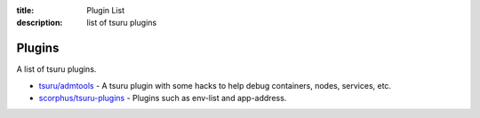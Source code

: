 .. Copyright 2012 tsuru authors. All rights reserved.
   Use of this source code is governed by a BSD-style
   license that can be found in the LICENSE file.

:title: Plugin List
:description: list of tsuru plugins

.. _plugins:

Plugins
=======

A list of tsuru plugins.

- `tsuru/admtools <https://github.com/tsuru/admtools>`_ - A tsuru plugin with some hacks to help debug containers, nodes, services, etc.
- `scorphus/tsuru-plugins <https://github.com/scorphus/tsuru-plugins>`_ - Plugins such as env-list and app-address.

